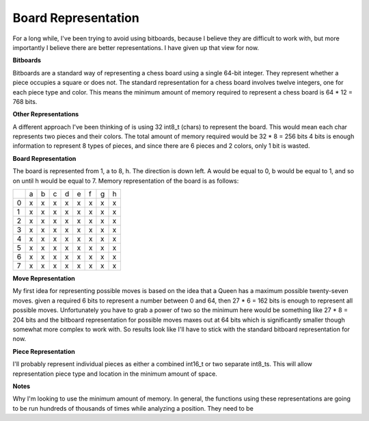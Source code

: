 Board Representation
====================

For a long while, I've been trying to avoid using bitboards, because I
believe they are difficult to work with, but more importantly I believe
there are better representations. I have given up that view for now.

**Bitboards**

Bitboards are a standard way of representing a chess board using a single
64-bit integer. They represent whether a piece occupies a square or does not.
The standard representation for a chess board involves twelve integers, one for
each piece type and color. This means the minimum amount of memory required
to represent a chess board is 64 * 12 = 768 bits.

**Other Representations**

A different approach I've been thinking of is using
32 int8_t (chars) to represent the board. This would mean each char represents two
pieces and their colors. The total amount of memory required would be 32 * 8 = 256 bits
4 bits is enough information to represent 8 types of pieces, and since there are 6 pieces
and 2 colors, only 1 bit is wasted.

**Board Representation**

The board is represented from 1, a to 8, h. The direction is down left.
A would be equal to 0, b would be equal to 1, and so on until h would be equal to 7.
Memory representation of the board is as follows:

+---+---+---+---+---+---+---+---+---+
|   | a | b | c | d | e | f | g | h |
+---+---+---+---+---+---+---+---+---+
| 0 | x | x | x | x | x | x | x | x |
+---+---+---+---+---+---+---+---+---+
| 1 | x | x | x | x | x | x | x | x |
+---+---+---+---+---+---+---+---+---+
| 2 | x | x | x | x | x | x | x | x |
+---+---+---+---+---+---+---+---+---+
| 3 | x | x | x | x | x | x | x | x |
+---+---+---+---+---+---+---+---+---+
| 4 | x | x | x | x | x | x | x | x |
+---+---+---+---+---+---+---+---+---+
| 5 | x | x | x | x | x | x | x | x |
+---+---+---+---+---+---+---+---+---+
| 6 | x | x | x | x | x | x | x | x |
+---+---+---+---+---+---+---+---+---+
| 7 | x | x | x | x | x | x | x | x |
+---+---+---+---+---+---+---+---+---+

**Move Representation**

My first idea for representing possible moves is based on
the idea that a Queen has a maximum possible twenty-seven moves. given a required
6 bits to represent a number between 0 and 64, then 27 * 6 = 162 bits is enough
to represent all possible moves. Unfortunately you have to grab a power of two
so the minimum here would be something like 27 * 8 = 204 bits and the bitboard
representation for possible moves maxes out at 64 bits which is significantly smaller
though somewhat more complex to work with. So results look like I'll have to stick with the
standard bitboard representation for now.

**Piece Representation**

I'll probably represent individual pieces as either a combined int16_t or two separate
int8_ts. This will allow representation piece type and location in the minimum amount of space.

**Notes**

Why I'm looking to use the minimum amount of memory. In general, the functions using these
representations are going to be run hundreds of thousands of times while analyzing a position. They
need to be

.. doxygenstruct:: Board
    :members: